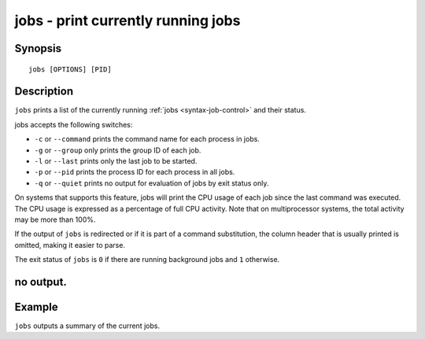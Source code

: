 .. _cmd-jobs:

jobs - print currently running jobs
===================================

Synopsis
--------

::

    jobs [OPTIONS] [PID]


Description
-----------

``jobs`` prints a list of the currently running :ref:`jobs <syntax-job-control>` and their status.

jobs accepts the following switches:

- ``-c`` or ``--command`` prints the command name for each process in jobs.

- ``-g`` or ``--group`` only prints the group ID of each job.

- ``-l`` or ``--last`` prints only the last job to be started.

- ``-p`` or ``--pid`` prints the process ID for each process in all jobs.

- ``-q`` or ``--quiet`` prints no output for evaluation of jobs by exit status only.

On systems that supports this feature, jobs will print the CPU usage of each job since the last command was executed. The CPU usage is expressed as a percentage of full CPU activity. Note that on multiprocessor systems, the total activity may be more than 100\%.

If the output of ``jobs`` is redirected or if it is part of a command substitution, the column header that is usually printed is omitted, making it easier to parse.

The exit status of ``jobs`` is ``0`` if there are running background jobs and ``1`` otherwise.

no output.
----------


Example
-------

``jobs`` outputs a summary of the current jobs.
